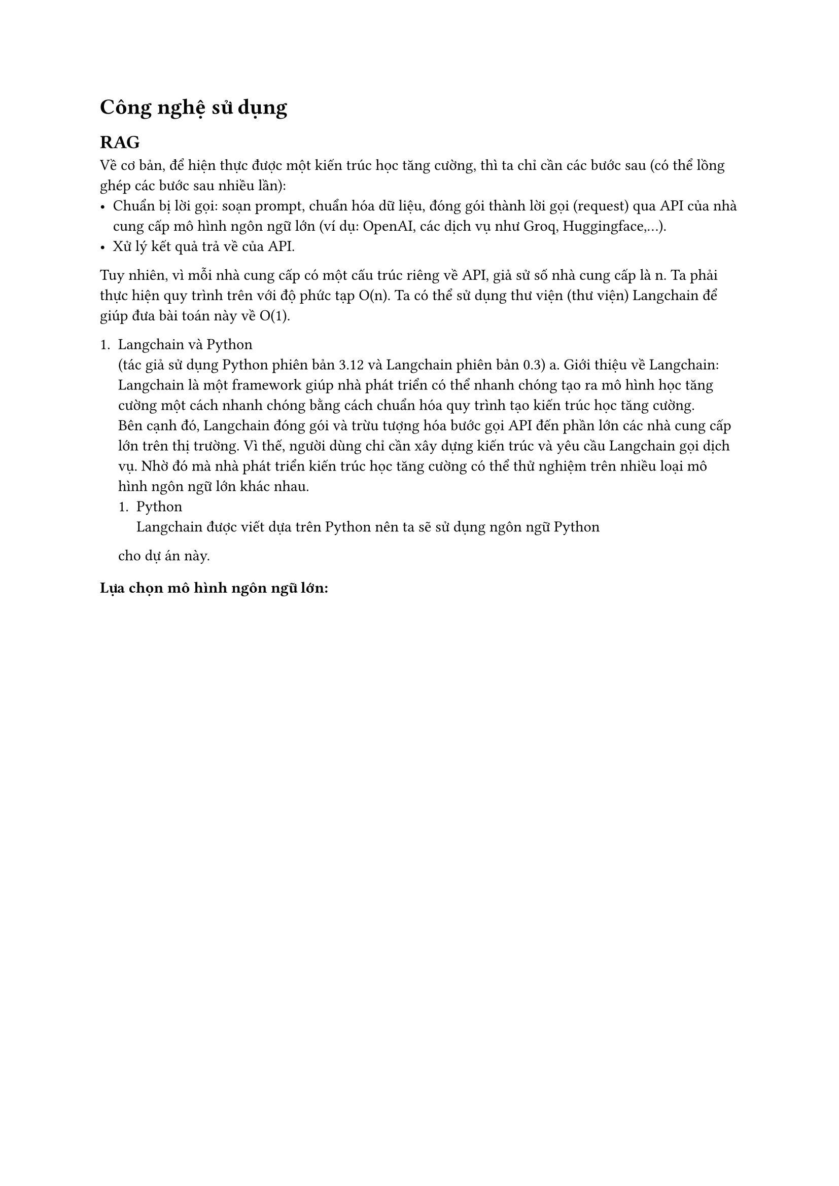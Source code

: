 = Công nghệ sử dụng
== RAG
Về cơ bản, để hiện thực được một kiến trúc học tăng cường, thì ta chỉ cần các
bước sau (có thể lồng ghép các bước sau nhiều lần):
- Chuẩn bị lời gọi: soạn prompt, chuẩn hóa dữ liệu, đóng gói thành lời gọi
  (request) qua API của nhà cung cấp mô hình ngôn ngữ lớn (ví dụ: OpenAI, các dịch
  vụ như Groq, Huggingface,...).
- Xử lý kết quả trả về của API.

Tuy nhiên, vì mỗi nhà cung cấp có một cấu trúc riêng về API, giả sử số nhà cung
cấp là n. Ta phải thực hiện quy trình trên với độ phức tạp O(n). Ta có thể sử
dụng thư viện (thư viện) Langchain để giúp đưa bài toán này về O(1).

+ Langchain và Python\ (tác giả sử dụng Python phiên bản 3.12 và Langchain phiên
  bản 0.3)
  a. Giới thiệu về Langchain:\ Langchain là một framework giúp nhà phát triển có thể
    nhanh chóng tạo ra mô hình học tăng cường một cách nhanh chóng bằng cách chuẩn
    hóa quy trình tạo kiến trúc học tăng cường.\ Bên cạnh đó, Langchain đóng gói và
    trừu tượng hóa bước gọi API đến phần lớn các nhà cung cấp lớn trên thị trường.
    Vì thế, người dùng chỉ cần xây dựng kiến trúc và yêu cầu Langchain gọi dịch vụ.
    Nhờ đó mà nhà phát triển kiến trúc học tăng cường có thể thử nghiệm trên nhiều
  loại mô hình ngôn ngữ lớn khác nhau.
  + Python\ Langchain được viết dựa trên Python nên ta sẽ sử dụng ngôn ngữ Python
  cho dự án này.

=== Lựa chọn mô hình ngôn ngữ lớn:

